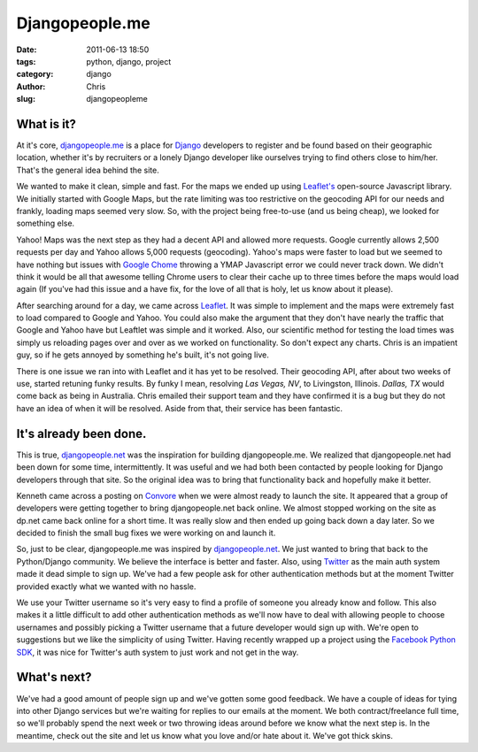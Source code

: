 ===============
Djangopeople.me
===============

:date: 2011-06-13 18:50
:tags: python, django, project
:category: django
:author: Chris
:slug: djangopeopleme

What is it?
=============================

At it's core, `djangopeople.me <http://djangopeople.me>`_ is a place for `Django <https://www.djangoproject.com/>`_ developers to register and be found based on their geographic location, whether it's by recruiters or a lonely Django developer like ourselves trying to find others close to him/her. That's the general idea behind the site.

We wanted to make it clean, simple and fast. For the maps we ended up using `Leaflet's <http://leaflet.cloudmade.com/>`_ open-source Javascript library. We initially started with Google Maps, but the rate limiting was too restrictive on the geocoding API for our needs and frankly, loading maps seemed very slow. So, with the project being free-to-use (and us being cheap), we looked for something else.

Yahoo! Maps was the next step as they had a decent API and allowed more requests. Google currently allows 2,500 requests per day and Yahoo allows 5,000 requests (geocoding). Yahoo's maps were faster to load but we seemed to have nothing but issues with `Google Chome <http://google.com/chrome>`_ throwing a YMAP Javascript error we could never track down. We didn't think it would be all that awesome telling Chrome users to clear their cache up to three times before the maps would load again (If you've had this issue and a have fix, for the love of all that is holy, let us know about it please).

After searching around for a day, we came across `Leaflet <http://leaflet.cloudmade.com/>`_. It was simple to implement and the maps were extremely fast to load compared to Google and Yahoo. You could also make the argument that they don't have nearly the traffic that Google and Yahoo have but Leaftlet was simple and it worked. Also, our scientific method for testing the load times was simply us reloading pages over and over as we worked on functionality. So don't expect any charts. Chris is an impatient guy, so if he gets annoyed by something he's built, it's not going live.

There is one issue we ran into with Leaflet and it has yet to be resolved. Their geocoding API, after about two weeks of use, started retuning funky results. By funky I mean, resolving *Las Vegas, NV*, to Livingston, Illinois. *Dallas, TX* would come back as being in Australia. Chris emailed their support team and they have confirmed it is a bug but they do not have an idea of when it will be resolved. Aside from that, their service has been fantastic.

It's already been done.
=======================

This is true, `djangopeople.net <http://djangopeople.net>`_ was the inspiration for building djangopeople.me. We realized that djangopeople.net had been down for some time, intermittently. It was useful and we had both been contacted by people looking for Django developers through that site. So the original idea was to bring that functionality back and hopefully make it better.

Kenneth came across a posting on `Convore <http://convore.com>`_ when we were almost ready to launch the site. It appeared that a group of developers were getting together to bring djangopeople.net back online. We almost stopped working on the site as dp.net came back online for a short time. It was really slow and then ended up going back down a day later. So we decided to finish the small bug fixes we were working on and launch it.

So, just to be clear, djangopeople.me was inspired by `djangopeople.net <http://djangopeople.net>`_. We just wanted to bring that back to the Python/Django community. We believe the interface is better and faster. Also, using `Twitter <http://twitter.com>`_ as the main auth system made it dead simple to sign up. We've had a few people ask for other authentication methods but at the moment Twitter provided exactly what we wanted with no hassle.

We use your Twitter username so it's very easy to find a profile of someone you already know and follow. This also makes it a little difficult to add other authentication methods as we'll now have to deal with allowing people to choose usernames and possibly picking a Twitter username that a future developer would sign up with. We're open to suggestions but we like the simplicity of using Twitter. Having recently wrapped up a project using the `Facebook Python SDK <https://github.com/facebook/python-sdk>`_, it was nice for Twitter's auth system to just work and not get in the way.

What's next?
============

We've had a good amount of people sign up and we've gotten some good feedback. We have a couple of 
ideas for tying into other Django services but we're waiting for replies to our emails at the 
moment. We both contract/freelance full time, so we'll probably spend the next week or two throwing 
ideas around before we know what the next step is. In the meantime, check out the site and let us 
know what you love and/or hate about it. We've got thick skins.
